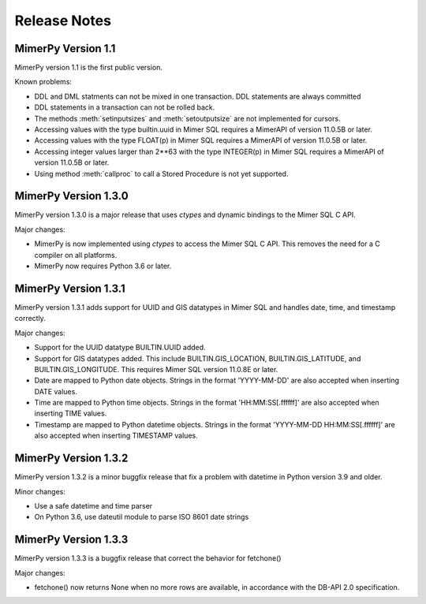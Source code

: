 ***************
Release Notes
***************

.. _sec-release-notes:

MimerPy Version 1.1
-------------------
MimerPy version 1.1 is the first public version.

Known problems:

* DDL and DML statments can not be mixed in one transaction.
  DDL statements are always committed

* DDL statements in a transaction can not be rolled back.

* The methods :meth:`setinputsizes` and :meth:`setoutputsize` are not
  implemented for cursors.

* Accessing values with the type builtin.uuid in Mimer SQL requires a
  MimerAPI of version 11.0.5B or later.

* Accessing values with the type FLOAT(p) in Mimer SQL requires a
  MimerAPI of version 11.0.5B or later.

* Accessing integer values larger than 2**63 with the type INTEGER(p)
  in Mimer SQL requires a MimerAPI of version 11.0.5B or later.

* Using method :meth:`callproc` to call a Stored Procedure is not yet
  supported.


MimerPy Version 1.3.0
---------------------
MimerPy version 1.3.0 is a major release that uses `ctypes` and dynamic bindings
to the Mimer SQL C API.

Major changes:

* MimerPy is now implemented using `ctypes` to access the Mimer SQL C API.
  This removes the need for a C compiler on all platforms.
* MimerPy now requires Python 3.6 or later.

MimerPy Version 1.3.1
---------------------
MimerPy version 1.3.1 adds support for UUID and GIS datatypes in Mimer SQL and handles date, time, and timestamp correctly.

Major changes:

* Support for the UUID datatype BUILTIN.UUID added.
* Support for GIS datatypes added. This include BUILTIN.GIS_LOCATION, BUILTIN.GIS_LATITUDE, and BUILTIN.GIS_LONGITUDE. This requires Mimer SQL version 11.0.8E or later.
* Date are mapped to Python date objects. Strings in the format 'YYYY-MM-DD' are also accepted when inserting DATE values.
* Time are mapped to Python time objects. Strings in the format 'HH:MM:SS[.ffffff]' are also accepted when inserting TIME values.
* Timestamp are mapped to Python datetime objects. Strings in the format 'YYYY-MM-DD HH:MM:SS[.ffffff]' are also accepted when inserting TIMESTAMP values.

MimerPy Version 1.3.2
---------------------
MimerPy version 1.3.2 is a minor buggfix release that fix a problem with datetime in Python version 3.9 and older.

Minor changes:

* Use a safe datetime and time parser
* On Python 3.6, use dateutil module to parse ISO 8601 date strings

MimerPy Version 1.3.3
---------------------
MimerPy version 1.3.3 is a buggfix release that correct the behavior for fetchone()

Major changes:

* fetchone() now returns None when no more rows are available, in accordance with the DB-API 2.0 specification.